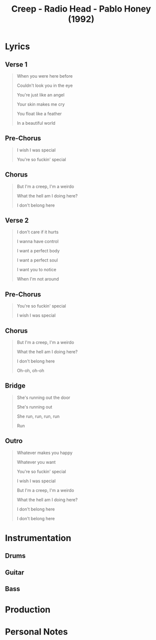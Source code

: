 :PROPERTIES:
:ID:       a7e9684c-b1a2-47b5-bb9f-5234877b13bd
:mtime:    20240429145919 20240419042745 20240405224458
:ctime:    20240405223952
:END:
#+title: Creep - Radio Head - Pablo Honey (1992)
#+filetags: :creep_radiohead:creep_pablo_honey:radiohead_creep:chromatic_mediant:mode_mixture:chord_loop:minor_iv:anxiety:love:self-doubt
* Lyrics

** Verse 1
#+begin_quote

When you were here before

Couldn't look you in the eye

You're just like an angel

Your skin makes me cry

You float like a feather

In a beautiful world

#+end_quote
** Pre-Chorus
#+begin_quote

I wish I was special

You're so fuckin' special

#+end_quote
** Chorus
#+begin_quote

But I'm a creep, I'm a weirdo

What the hell am I doing here?

I don't belong here

#+end_quote
** Verse 2
#+begin_quote

I don't care if it hurts

I wanna have control

I want a perfect body

I want a perfect soul

I want you to notice

When I'm not around

#+end_quote
** Pre-Chorus
#+begin_quote

You're so fuckin' special

I wish I was special

#+end_quote
** Chorus
#+begin_quote

But I'm a creep, I'm a weirdo

What the hell am I doing here?

I don't belong here

Oh-oh, oh-oh

#+end_quote
** Bridge
#+begin_quote

She's running out the door

She's running out

She run, run, run, run

Run

#+end_quote
** Outro
#+begin_quote

Whatever makes you happy

Whatever you want

You're so fuckin' special

I wish I was special

But I'm a creep, I'm a weirdo

What the hell am I doing here?

I don't belong here

I don't belong here

#+end_quote
* Instrumentation
** Drums
** Guitar
** Bass
* Production

* Personal Notes

